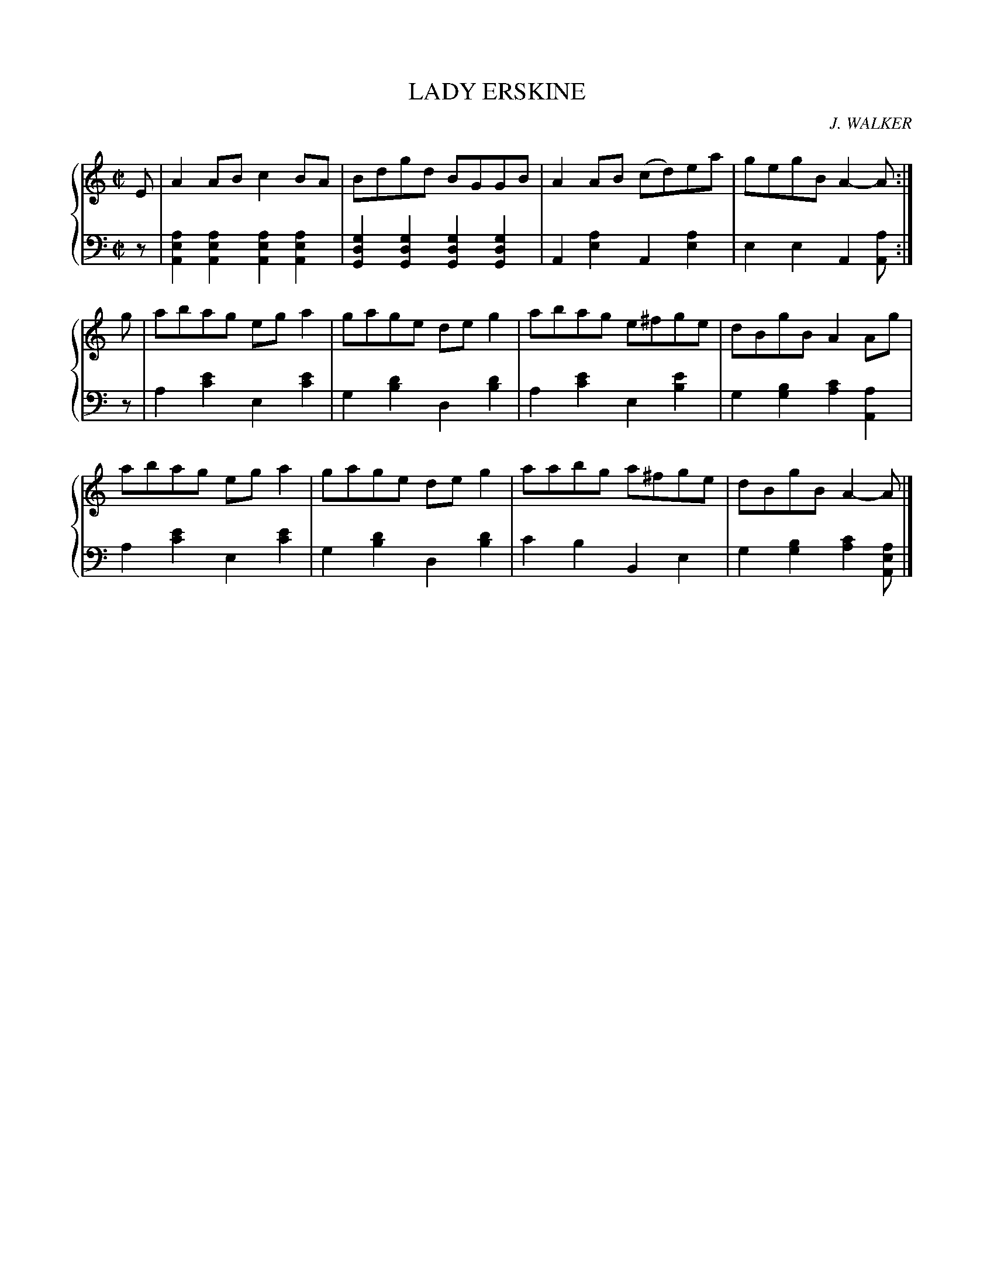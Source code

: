 X: 441
T: LADY ERSKINE
C: J. WALKER
R: Reel
B: Glen Collection p.44 #1
Z: 2011 John Chambers <jc:trillian.mit.edu>
M: C|
L: 1/8
V: 1 clef=treble middle=B
V: 2 clef=bass middle=d
%%score {1 | 2}
K: Am
%
V: 1
E |\
A2AB c2BA | Bdgd BGGB | A2AB (cd)ea | gegB A2-A :|
g |\
abag ega2 | gage deg2 | abag e^fge | dBgB A2Ag |
abag ega2 | gage deg2 | aabg a^fge | dBgB A2-A |]
%
V: 2
z |\
[a2e2A2][a2e2A2] [a2e2A2][a2e2A2] | [g2d2G2][g2d2G2] [g2d2G2][g2d2G2] |\
A2[a2e2] A2[a2e2] | e2e2 A2[aA] :|
z |\
a2[e'2c'2] e2[e'2c'2] | g2[d'2b2] d2[d'2b2] |\
a2[e'2c'2] e2[e'2b2] | g2[b2g2] [c'2a2][a2A2] |
a2[e'2c'2] e2[e'2c'2] | g2[d'2b2] d2[d'2b2] |\
c'2b2 B2e2 | g2[b2g2] [c'2a2][aeA] |]
